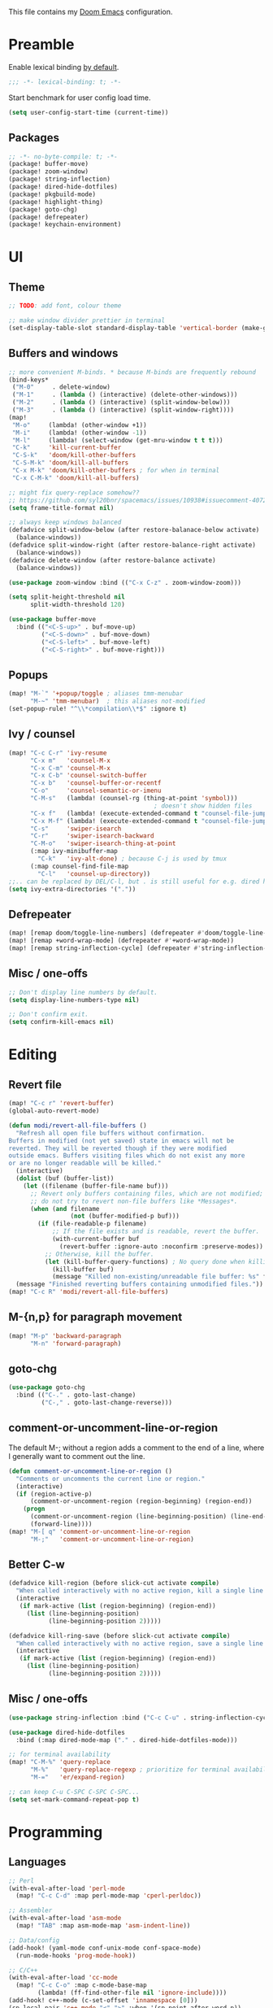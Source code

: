 This file contains my [[github:hlissner/doom-emacs][Doom Emacs]] configuration.

* Preamble

Enable lexical binding [[https://github.com/hlissner/doom-emacs/blob/develop/docs/faq.org#use-lexical-binding-everywhere][by default]].

#+BEGIN_SRC emacs-lisp
;;; -*- lexical-binding: t; -*-
#+END_SRC

Start benchmark for user config load time.

#+BEGIN_SRC emacs-lisp
(setq user-config-start-time (current-time))
#+END_SRC

** Packages

#+BEGIN_SRC emacs-lisp :tangle packages.el
;; -*- no-byte-compile: t; -*-
(package! buffer-move)
(package! zoom-window)
(package! string-inflection)
(package! dired-hide-dotfiles)
(package! pkgbuild-mode)
(package! highlight-thing)
(package! goto-chg)
(package! defrepeater)
(package! keychain-environment)
#+END_SRC

* UI

** Theme

#+BEGIN_SRC emacs-lisp
;; TODO: add font, colour theme

;; make window divider prettier in terminal
(set-display-table-slot standard-display-table 'vertical-border (make-glyph-code ?│))
#+END_SRC

** Buffers and windows

#+BEGIN_SRC emacs-lisp
;; more convenient M-binds. * because M-binds are frequently rebound
(bind-keys*
 ("M-0"     . delete-window)
 ("M-1"     . (lambda () (interactive) (delete-other-windows)))
 ("M-2"     . (lambda () (interactive) (split-window-below)))
 ("M-3"     . (lambda () (interactive) (split-window-right))))
(map!
 "M-o"     (lambda! (other-window +1))
 "M-i"     (lambda! (other-window -1))
 "M-l"     (lambda! (select-window (get-mru-window t t t)))
 "C-k"     'kill-current-buffer
 "C-S-k"   'doom/kill-other-buffers
 "C-S-M-k" 'doom/kill-all-buffers
 "C-x M-k" 'doom/kill-other-buffers ; for when in terminal
 "C-x C-M-k" 'doom/kill-all-buffers)

;; might fix query-replace somehow??
;; https://github.com/syl20bnr/spacemacs/issues/10938#issuecomment-407291657
(setq frame-title-format nil)

;; always keep windows balanced
(defadvice split-window-below (after restore-balanace-below activate)
  (balance-windows))
(defadvice split-window-right (after restore-balance-right activate)
  (balance-windows))
(defadvice delete-window (after restore-balance activate)
  (balance-windows))

(use-package zoom-window :bind (("C-x C-z" . zoom-window-zoom)))

(setq split-height-threshold nil
      split-width-threshold 120)

(use-package buffer-move
  :bind (("<C-S-up>" . buf-move-up)
         ("<C-S-down>" . buf-move-down)
         ("<C-S-left>" . buf-move-left)
         ("<C-S-right>" . buf-move-right)))
#+END_SRC

** Popups

#+BEGIN_SRC emacs-lisp
(map! "M-`" '+popup/toggle ; aliases tmm-menubar
      "M-~" 'tmm-menubar)  ; this aliases not-modified
(set-popup-rule! "^\\*compilation\\*$" :ignore t)
#+END_SRC

** Ivy / counsel

#+BEGIN_SRC emacs-lisp
(map! "C-c C-r" 'ivy-resume
      "C-x m"   'counsel-M-x
      "C-x C-m" 'counsel-M-x
      "C-x C-b" 'counsel-switch-buffer
      "C-x b"   'counsel-buffer-or-recentf
      "C-o"     'counsel-semantic-or-imenu
      "C-M-s"   (lambda! (counsel-rg (thing-at-point 'symbol)))
                                        ; doesn't show hidden files
      "C-x f"   (lambda! (execute-extended-command t "counsel-file-jump"))
      "C-x M-f" (lambda! (execute-extended-command t "counsel-file-jump"))
      "C-s"     'swiper-isearch
      "C-r"     'swiper-isearch-backward
      "C-M-o"   'swiper-isearch-thing-at-point
      (:map ivy-minibuffer-map
        "C-k"   'ivy-alt-done) ; because C-j is used by tmux
      (:map counsel-find-file-map
        "C-l"   'counsel-up-directory))
;;.. can be replaced by DEL/C-l, but . is still useful for e.g. dired here
(setq ivy-extra-directories '("."))
#+END_SRC

** Defrepeater

#+BEGIN_SRC emacs-lisp
(map! [remap doom/toggle-line-numbers] (defrepeater #'doom/toggle-line-numbers))
(map! [remap +word-wrap-mode] (defrepeater #'+word-wrap-mode))
(map! [remap string-inflection-cycle] (defrepeater #'string-inflection-cycle))
#+END_SRC

** Misc / one-offs

#+BEGIN_SRC emacs-lisp
;; Don't display line numbers by default.
(setq display-line-numbers-type nil)

;; Don't confirm exit.
(setq confirm-kill-emacs nil)
#+END_SRC

* Editing

** Revert file

#+BEGIN_SRC emacs-lisp
(map! "C-c r" 'revert-buffer)
(global-auto-revert-mode)

(defun modi/revert-all-file-buffers ()
  "Refresh all open file buffers without confirmation.
Buffers in modified (not yet saved) state in emacs will not be
reverted. They will be reverted though if they were modified
outside emacs. Buffers visiting files which do not exist any more
or are no longer readable will be killed."
  (interactive)
  (dolist (buf (buffer-list))
    (let ((filename (buffer-file-name buf)))
      ;; Revert only buffers containing files, which are not modified;
      ;; do not try to revert non-file buffers like *Messages*.
      (when (and filename
                 (not (buffer-modified-p buf)))
        (if (file-readable-p filename)
            ;; If the file exists and is readable, revert the buffer.
            (with-current-buffer buf
              (revert-buffer :ignore-auto :noconfirm :preserve-modes))
          ;; Otherwise, kill the buffer.
          (let (kill-buffer-query-functions) ; No query done when killing buffer
            (kill-buffer buf)
            (message "Killed non-existing/unreadable file buffer: %s" filename))))))
  (message "Finished reverting buffers containing unmodified files."))
(map! "C-c R" 'modi/revert-all-file-buffers)
#+END_SRC

** M-{n,p} for paragraph movement

#+BEGIN_SRC emacs-lisp
(map! "M-p" 'backward-paragraph
      "M-n" 'forward-paragraph)
#+END_SRC

** goto-chg

#+BEGIN_SRC emacs-lisp
(use-package goto-chg
  :bind (("C-." . goto-last-change)
         ("C-," . goto-last-change-reverse)))
#+END_SRC

** comment-or-uncomment-line-or-region

The default M-; without a region adds a comment to the end of a line, where I
generally want to comment out the line.

#+BEGIN_SRC emacs-lisp
(defun comment-or-uncomment-line-or-region ()
  "Comments or uncomments the current line or region."
  (interactive)
  (if (region-active-p)
      (comment-or-uncomment-region (region-beginning) (region-end))
    (progn
      (comment-or-uncomment-region (line-beginning-position) (line-end-position))
      (forward-line))))
(map! "M-[ q" 'comment-or-uncomment-line-or-region
      "M-;"   'comment-or-uncomment-line-or-region)
#+END_SRC

** Better C-w

#+BEGIN_SRC emacs-lisp
(defadvice kill-region (before slick-cut activate compile)
  "When called interactively with no active region, kill a single line instead."
  (interactive
   (if mark-active (list (region-beginning) (region-end))
     (list (line-beginning-position)
           (line-beginning-position 2)))))

(defadvice kill-ring-save (before slick-cut activate compile)
  "When called interactively with no active region, save a single line instead."
  (interactive
   (if mark-active (list (region-beginning) (region-end))
     (list (line-beginning-position)
           (line-beginning-position 2)))))
#+END_SRC
** Misc / one-offs

#+BEGIN_SRC emacs-lisp
(use-package string-inflection :bind ("C-c C-u" . string-inflection-cycle))

(use-package dired-hide-dotfiles
  :bind (:map dired-mode-map ("." . dired-hide-dotfiles-mode)))

;; for terminal availability
(map! "C-M-%" 'query-replace
      "M-%"   'query-replace-regexp ; prioritize for terminal availability
      "M-="   'er/expand-region)

;; can keep C-u C-SPC C-SPC C-SPC...
(setq set-mark-command-repeat-pop t)
#+END_SRC

* Programming

** Languages

#+BEGIN_SRC emacs-lisp
;; Perl
(with-eval-after-load 'perl-mode
  (map! "C-c C-d" :map perl-mode-map 'cperl-perldoc))

;; Assembler
(with-eval-after-load 'asm-mode
  (map! "TAB" :map asm-mode-map 'asm-indent-line))

;; Data/config
(add-hook! (yaml-mode conf-unix-mode conf-space-mode)
  (run-mode-hooks 'prog-mode-hook))

;; C/C++
(with-eval-after-load 'cc-mode
  (map! "C-c C-o" :map c-mode-base-map
        (lambda! (ff-find-other-file nil 'ignore-include))))
(add-hook! c++-mode (c-set-offset 'innamespace [0]))
(sp-local-pair 'c++-mode "<" ">" :when '(sp-point-after-word-p))
(add-hook! 'c-mode-common-hook ; formatting
  (fset 'c-indent-region 'clang-format-region))

;; LaTeX
(setq TeX-auto-untabify t)

;; YAML
(add-hook! yaml-mode (run-mode-hooks 'prog-mode-hook))
#+END_SRC

** Company

#+BEGIN_SRC emacs-lisp
(map! "TAB"     'company-indent-or-complete-common
      "C-<tab>" 'dabbrev-expand ;; low-tech alternative
      "M-/"     'dabbrev-expand)
(setq tab-always-indent        'complete
      company-dabbrev-downcase nil)
#+END_SRC

** Diffing

#+BEGIN_SRC emacs-lisp
(add-hook! diff-mode (read-only-mode t))
(map! "C-x C-v" 'vc-prefix-map)
#+END_SRC

** Compiling

#+BEGIN_SRC emacs-lisp
(defun close-compile-window-if-successful (buffer string)
  " close a compilation window if succeeded without warnings "
  (if (and
       (string-match "compilation" (buffer-name buffer))
       (string-match "finished" string)
       (not
        (with-current-buffer buffer
          (search-forward "warning" nil t))))
      (run-with-timer 1 nil
                      (lambda (window) (quit-window nil window))
                      (get-buffer-window buffer))))
(add-hook 'compilation-finish-functions 'close-compile-window-if-successful)
(map! "S-<f7>" (lambda! (switch-to-buffer "*compilation*"))
      :map prog-mode
      "<f7>" 'compile
      "<f8>" 'recompile)
(setq compilation-message-face 'default)
#+END_SRC

** Magit

#+BEGIN_SRC emacs-lisp
(map! "C-x   g" 'magit-status
      "C-x C-g" 'magit-status)
(setq magit-log-auto-more t
      magit-log-margin '(t "%a %b %d %Y" magit-log-margin-width t 18))
(use-package keychain-environment :config (keychain-refresh-environment))
#+END_SRC

** Misc / one-offs

#+BEGIN_SRC emacs-lisp
(add-hook! prog-mode 'highlight-thing-mode 'which-function-mode)
#+END_SRC

* Closing

Load host-specific setup.

#+BEGIN_SRC emacs-lisp
(load (concat doom-private-dir "specific.el") 'noerror)
#+END_SRC

Start server if not running.

#+BEGIN_SRC emacs-lisp
(require 'server) (unless (server-running-p) (server-start))
#+END_SRC

Echo benchmarked startup time.

#+BEGIN_SRC emacs-lisp
(setq user-config-runtime (float-time (time-subtract (current-time)
                                                     user-config-start-time)))
(add-hook! 'window-setup-hook :append
  (message "User config loaded in %.03fs" user-config-runtime) (message ""))
#+END_SRC
